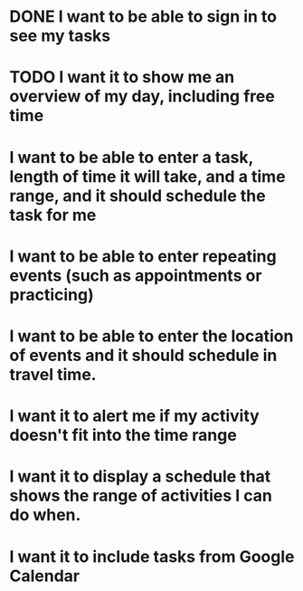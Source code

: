 * DONE I want to be able to sign in to see my tasks
* TODO I want it to show me an overview of my day, including free time
* I want to be able to enter a task, length of time it will take, and a time range, and it should schedule the task for me
* I want to be able to enter repeating events (such as appointments or practicing)
* I want to be able to enter the location of events and it should schedule in travel time.
* I want it to alert me if my activity doesn't fit into the time range
* I want it to display a schedule that shows the range of activities I can do when.
* I want it to include tasks from Google Calendar
